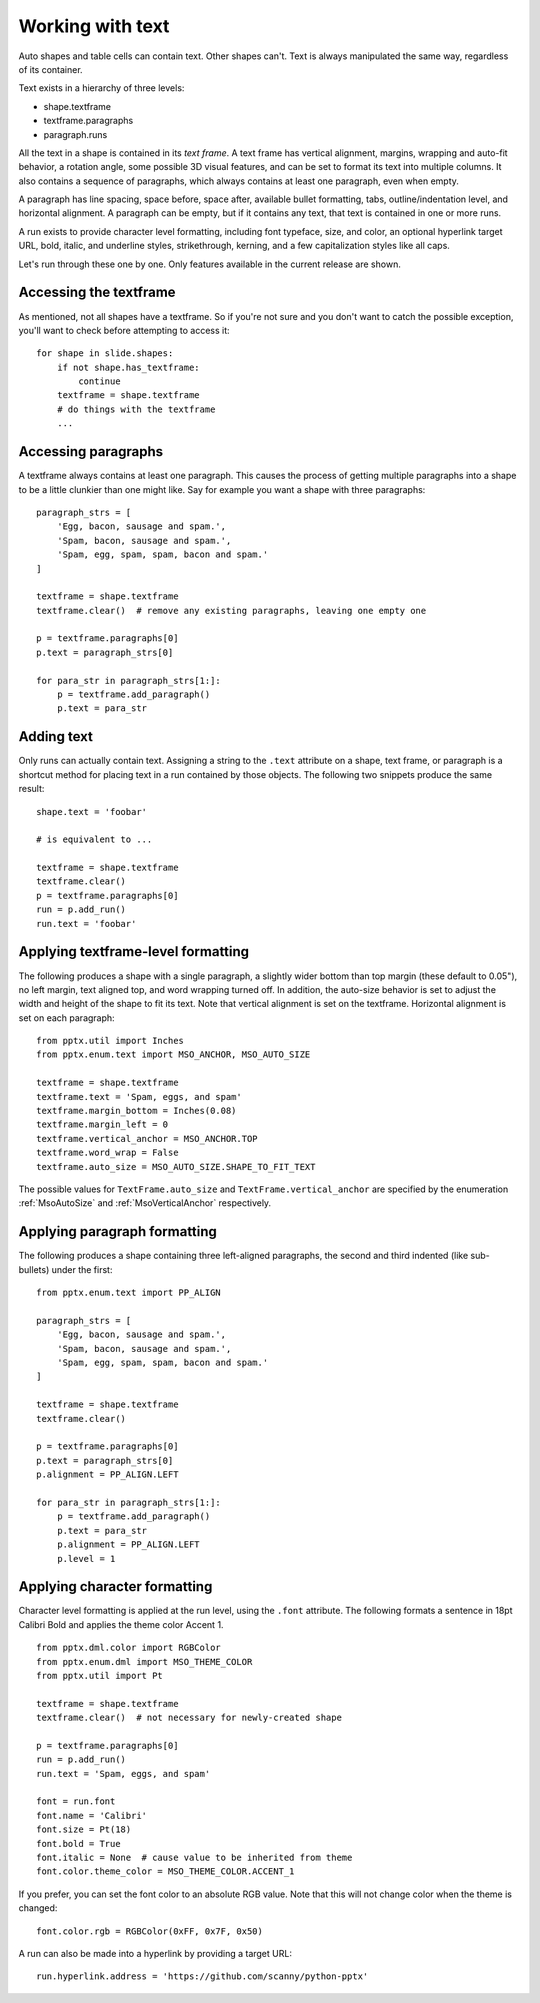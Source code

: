 
Working with text
=================

Auto shapes and table cells can contain text. Other shapes can't. Text is
always manipulated the same way, regardless of its container.

Text exists in a hierarchy of three levels:

* shape.textframe
* textframe.paragraphs
* paragraph.runs

All the text in a shape is contained in its *text frame*. A text frame has
vertical alignment, margins, wrapping and auto-fit behavior, a rotation angle,
some possible 3D visual features, and can be set to format its text into
multiple columns. It also contains a sequence of paragraphs, which always
contains at least one paragraph, even when empty.

A paragraph has line spacing, space before, space after, available bullet
formatting, tabs, outline/indentation level, and horizontal alignment.
A paragraph can be empty, but if it contains any text, that text is contained
in one or more runs.

A run exists to provide character level formatting, including font typeface,
size, and color, an optional hyperlink target URL, bold, italic, and underline
styles, strikethrough, kerning, and a few capitalization styles like all caps.

Let's run through these one by one. Only features available in the current
release are shown.


Accessing the textframe
-----------------------

As mentioned, not all shapes have a textframe. So if you're not sure and you
don't want to catch the possible exception, you'll want to check before
attempting to access it::

    for shape in slide.shapes:
        if not shape.has_textframe:
            continue
        textframe = shape.textframe
        # do things with the textframe
        ...


Accessing paragraphs
--------------------

A textframe always contains at least one paragraph. This causes the process of
getting multiple paragraphs into a shape to be a little clunkier than one might
like. Say for example you want a shape with three paragraphs::

    paragraph_strs = [
        'Egg, bacon, sausage and spam.',
        'Spam, bacon, sausage and spam.',
        'Spam, egg, spam, spam, bacon and spam.'
    ]

    textframe = shape.textframe
    textframe.clear()  # remove any existing paragraphs, leaving one empty one

    p = textframe.paragraphs[0]
    p.text = paragraph_strs[0]

    for para_str in paragraph_strs[1:]:
        p = textframe.add_paragraph()
        p.text = para_str


Adding text
-----------

Only runs can actually contain text. Assigning a string to the ``.text``
attribute on a shape, text frame, or paragraph is a shortcut method for placing
text in a run contained by those objects. The following two snippets produce
the same result::

    shape.text = 'foobar'

    # is equivalent to ...

    textframe = shape.textframe
    textframe.clear()
    p = textframe.paragraphs[0]
    run = p.add_run()
    run.text = 'foobar'


Applying textframe-level formatting
-----------------------------------

The following produces a shape with a single paragraph, a slightly wider bottom
than top margin (these default to 0.05"), no left margin, text aligned top, and
word wrapping turned off. In addition, the auto-size behavior is set to
adjust the width and height of the shape to fit its text. Note that vertical
alignment is set on the textframe. Horizontal alignment is set on each
paragraph::

    from pptx.util import Inches
    from pptx.enum.text import MSO_ANCHOR, MSO_AUTO_SIZE

    textframe = shape.textframe
    textframe.text = 'Spam, eggs, and spam'
    textframe.margin_bottom = Inches(0.08)
    textframe.margin_left = 0
    textframe.vertical_anchor = MSO_ANCHOR.TOP
    textframe.word_wrap = False
    textframe.auto_size = MSO_AUTO_SIZE.SHAPE_TO_FIT_TEXT

The possible values for ``TextFrame.auto_size`` and
``TextFrame.vertical_anchor`` are specified by the enumeration
:ref:`MsoAutoSize` and :ref:`MsoVerticalAnchor` respectively.


Applying paragraph formatting
-----------------------------

The following produces a shape containing three left-aligned paragraphs, the
second and third indented (like sub-bullets) under the first::

    from pptx.enum.text import PP_ALIGN

    paragraph_strs = [
        'Egg, bacon, sausage and spam.',
        'Spam, bacon, sausage and spam.',
        'Spam, egg, spam, spam, bacon and spam.'
    ]

    textframe = shape.textframe
    textframe.clear()

    p = textframe.paragraphs[0]
    p.text = paragraph_strs[0]
    p.alignment = PP_ALIGN.LEFT

    for para_str in paragraph_strs[1:]:
        p = textframe.add_paragraph()
        p.text = para_str
        p.alignment = PP_ALIGN.LEFT
        p.level = 1


Applying character formatting
-----------------------------

Character level formatting is applied at the run level, using the ``.font``
attribute. The following formats a sentence in 18pt Calibri Bold and applies
the theme color Accent 1.

::

    from pptx.dml.color import RGBColor
    from pptx.enum.dml import MSO_THEME_COLOR
    from pptx.util import Pt

    textframe = shape.textframe
    textframe.clear()  # not necessary for newly-created shape

    p = textframe.paragraphs[0]
    run = p.add_run()
    run.text = 'Spam, eggs, and spam'

    font = run.font
    font.name = 'Calibri'
    font.size = Pt(18)
    font.bold = True
    font.italic = None  # cause value to be inherited from theme
    font.color.theme_color = MSO_THEME_COLOR.ACCENT_1

If you prefer, you can set the font color to an absolute RGB value. Note that
this will not change color when the theme is changed::

    font.color.rgb = RGBColor(0xFF, 0x7F, 0x50)

A run can also be made into a hyperlink by providing a target URL::

    run.hyperlink.address = 'https://github.com/scanny/python-pptx'
